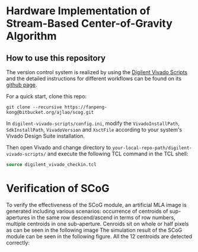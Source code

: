 * Hardware Implementation of Stream-Based Center-of-Gravity Algorithm
** How to use this repository
   The version control system is realized by using the [[https://github.com/Digilent/digilent-vivado-scripts][Digilent Vivado Scripts]] and the detailed instructions for different workflows can be found on its [[https://github.com/Digilent/digilent-vivado-scripts][github page]].

For a quick start, clone this repo:

#+BEGIN_SRC shell
git clone --recursive https://fanpeng-kong@bitbucket.org/ajlao/scog.git
#+END_SRC

In =digilent-vivado-scripts/config.ini=, modify the =VivadoInstallPath=, =SdkInstallPath=, =VivadoVersion= and =XsctFile= according to your system's Vivado Design Suite installation.

Then open Vivado and change directory to =your-local-repo-path/digilent-vivado-scripts/= and execute the following TCL command in the TCL shell:

#+BEGIN_SRC tcl
source digilent_vivado_checkin.tcl
#+END_SRC 
* Verification of SCoG
  To verify the effectiveness of the SCoG module, an artificial MLA image is generated including various scenarios: occurrence of centroids of sup-apertures in the same row descend/ascend in terms of row numbers, multiple centroids in one sub-aperture. Cenroids sit on whole or half pixels as can be seen in the following image
  [[./doc/scog-test-image.png]]
  The simulation result of the SCoG module can be seen in the following figure. All the 12 centroids are detected correctly:
  [[./doc/scog-test-result.png]]
